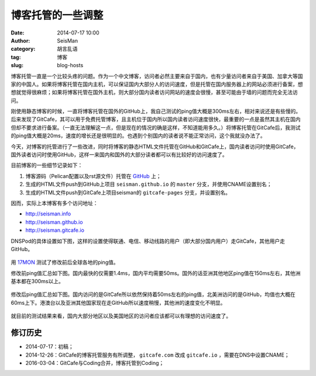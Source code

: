 博客托管的一些调整
##################

:date: 2014-07-17 10:00
:author: SeisMan
:category: 胡言乱语
:tag: 博客
:slug: blog-hosts

博客托管一直是一个比较头疼的问题。作为一个中文博客，访问者必然主要来自于国内，也有少量访问者来自于美国、加拿大等国家的中国人。如果将博客托管在国内主机，可以保证国内大部分人的访问速度，但是托管在国内服务器上的网站必须进行备案，想想就觉得很麻烦；如果将博客托管在国外主机，则大部分国内读者访问网站的速度会很慢，甚至可能由于墙的问题而完全无法访问。

刚使用静态博客的时候，一直将博客托管在国外的GitHub上，我自己测试的ping值大概是300ms左右，相对来说还是有些慢的。后来发现了GitCafe，其可以用于免费托管博客，且主机位于国内所以国内读者访问速度很快，最重要的一点是虽然其主机在国内但却不要求进行备案。（一直无法理解这一点，但是现在的情况的确是这样，不知道能用多久。）将博客托管在GitCafe后，我测试的ping值大概是20ms，速度的增长还是很明显的。也遇到个别国内的读者说不能正常访问，这个我就没办法了。

今天，对博客的托管进行了一些改进，同时将博客的静态HTML文件托管在GitHub和GitCafe上，国内读者访问时使用GitCafe，国外读者访问时使用GitHub，这样一来国内和国外的大部分读者都可以有比较好的访问速度了。

目前博客的一些细节记录如下：

#. 博客源码（Pelican配置以及rst源文件）托管在 `GitHub <https://github.com/seisman/seisman.info>`_ 上；
#. 生成的HTML文件push到GitHub上项目 ``seisman.github.io`` 的 ``master`` 分支，并使用CNAME设置别名；
#. 生成的HTML文件push到GitCafe上项目seisman的 ``gitcafe-pages`` 分支，并设置别名。

因而，实际上本博客有多个访问地址：

- http://seisman.info
- http://seisman.github.io
- http://seisman.gitcafe.io

DNSPod的具体设置如下图，这样的设置使得联通、电信、移动线路的用户（即大部分国内用户）走GitCafe，其他用户走GitHub。

.. figure:: /images/2014071701.png
   :width: 600 px
   :alt: DNSPod settings

用 `17MON <http://tool.17mon.cn/>`_ 测试了修改前后全球各地的ping值。

修改前ping值汇总如下图。国内最快的仅需要1.4ms，国内平均需要50ms。国外的话亚洲其他地区ping值在150ms左右，其他洲基本都在300ms以上。

.. figure:: /images/2014071702.png
   :width: 750px
   :alt: ping0

修改后ping值汇总如下图。国内访问的是GitCafe所以依然保持着50ms左右的ping值，北美洲访问的是GitHub，均值也大概在60ms上下。港澳台以及亚洲其他国家现在走GitHub所以速度稍慢，其他洲的速度变化不明显。

.. figure:: /images/2014071703.png
   :width: 750px
   :alt: ping1

就目前的测试结果来看，国内大部分地区以及美国地区的访问者应该都可以有理想的访问速度了。

修订历史
========

- 2014-07-17：初稿；
- 2014-12-26：GitCafe的博客托管服务有所调整， ``gitcafe.com`` 改成 ``gitcafe.io`` ，需要在DNS中设置CNAME；
- 2016-03-04：GitCafe与Coding合并，博客托管到Coding；
